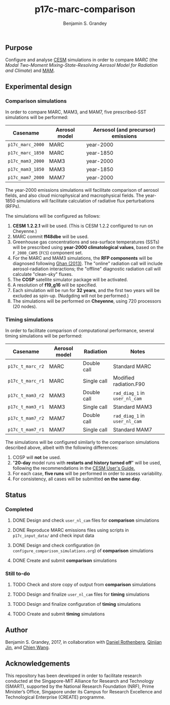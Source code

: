 #+TITLE: p17c-marc-comparison
#+AUTHOR: Benjamin S. Grandey
#+OPTIONS: ^:nil

** Purpose
Configure and analyse [[http://www.cesm.ucar.edu/][CESM]] simulations in order to compare /MARC/ (the /Modal Two-Moment Mixing-State-Resolving Aerosol Model for Radiation and Climate/) and [[http://www.geosci-model-dev.net/5/709/2012/][MAM]].

** Experimental design

*** Comparison simulations
In order to compare MARC, MAM3, and MAM7, five prescribed-SST simulations will be performed:
| Casename         | Aerosol model | Aersosol (and precursor) emissions |
|------------------+---------------+------------------------------------|
| =p17c_marc_2000= | MARC          | year-2000                          |
| =p17c_marc_1850= | MARC          | year-1850                          |
| =p17c_mam3_2000= | MAM3          | year-2000                          |
| =p17c_mam3_1850= | MAM3          | year-1850                          |
| =p17c_mam7_2000= | MAM7          | year-2000                          |

The year-2000 emissions simulations will facilitate comparison of aerosol fields, and also cloud microphysical and macrophysical fields. The year-1850 simulations will facilitate calculation of radiative flux perturbations (RFPs).

The simulations will be configured as follows:
1. *CESM 1.2.2.1* will be used. (This is CESM 1.2.2 configured to run on Cheyenne.)
2. MARC commit *ff48dbe* will be used.
3. Greenhouse gas concentrations and sea-surface temperatures (SSTs) will be prescribed using *year-2000 climatological values*, based on the =F_2000_CAM5= (=FC5=) component set.
4. For the MARC and MAM3 simulations, the *RFP components* will be diagnosed following [[http://www.atmos-chem-phys.net/13/9971/2013/][Ghan (2013)]]. The "online" radiation call will include aerosol-radiation interactions; the "offline" diagnostic radiation call will calculate "clean-sky" fluxes.
5. The *COSP* satellite simulator package will be activated.
6. A resolution of *f19_g16* will be specified.
7. Each simulation will be run for *32 years*, and the first two years will be excluded as spin-up. (Nudgding will not be performed.)
8. The simulations will be performed on *Cheyenne*, using 720 processors (20 nodes).

*** Timing simulations
In order to facilitate comparison of computational performance, several timing simulations will be performed:
| Casename         | Aerosol model | Radiation   | Notes                         |
|------------------+---------------+-------------+-------------------------------|
| =p17c_t_marc_r2= | MARC          | Double call | Standard MARC                 |
| =p17c_t_marc_r1= | MARC          | Single call | Modified radiation.F90        |
| =p17c_t_mam3_r2= | MAM3          | Double call | =rad_diag_1= in =user_nl_cam= |
| =p17c_t_mam3_r1= | MAM3          | Single call | Standard MAM3                 |
| =p17c_t_mam7_r2= | MAM7          | Double call | =rad_diag_1= in =user_nl_cam= |
| =p17c_t_mam7_r1= | MAM7          | Single call | Standard MAM7                 |

The simulations will be configured similarly to the comparison simulations described above, albeit with the following differences:
1. COSP will *not* be used.
2. "*20-day* model runs with *restarts and history turned off*" will be used, following the recommendations in the [[http://www.cesm.ucar.edu/models/cesm1.2/cesm/doc/usersguide/x1516.html][CESM User's Guide.]]
3. For each case, *five runs* will be performed in order to assess variability.
4. For consistency, all cases will be submitted *on the same day*.

** Status

*** Completed
***** DONE Design and check =user_nl_cam= files for *comparison* simulations
CLOSED: [2017-07-21 Fri 11:48]
***** DONE Reproduce MARC emissions files using scripts in =p17c_input_data/= and check input data
CLOSED: [2017-07-21 Fri 14:34]
***** DONE Design and check configuration (in =configure_comparison_simulations.org=) of *comparison* simulations
CLOSED: [2017-07-21 Fri 14:35]
***** DONE Create and submit *comparison* simulations
CLOSED: [2017-07-21 Fri 14:47]

*** Still to-do
***** TODO Check and store copy of output from *comparison* simulations
***** TODO Design and finalize =user_nl_cam= files for *timing* simulations
***** TODO Design and finalize configuration of *timing* simulations
***** TODO Create and submit *timing* simulations

** Author
Benjamin S. Grandey, 2017, in collaboration with [[http://www.danielrothenberg.com/][Daniel Rothenberg]], [[https://eapsweb.mit.edu/people/jqj][Qinjian Jin]], and [[http://web.mit.edu/wangc/][Chien Wang]].

** Acknowledgements
This repository has been developed in order to facilitate research conducted at the Singapore-MIT Alliance for Research and Technology (SMART), supported by the National Research Foundation (NRF), Prime Minister’s Office, Singapore under its Campus for Research Excellence and Technological Enterprise (CREATE) programme.
